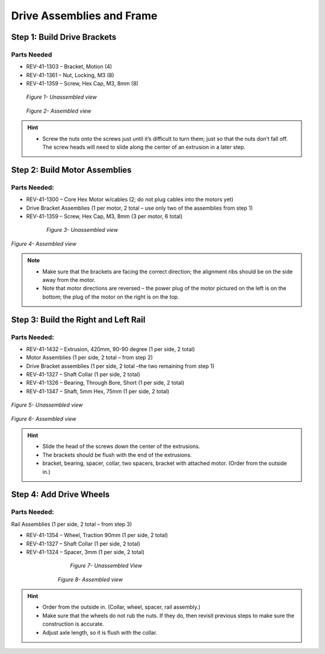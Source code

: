 Drive Assemblies and Frame
==========================

Step 1: Build Drive Brackets
----------------------------

Parts Needed
^^^^^^^^^^^^

- REV-41-1303 – Bracket, Motion (4)

- REV-41-1361 – Nut, Locking, M3 (8)

- REV-41-1359 – Screw, Hex Cap, M3, 8mm (8)

.. figure:: images/BasicB003.png
   :align: center
   :figwidth: 7.5in


   *Figure 1- Unassembled view*

.. figure:: images/BasicB004.png
   :align: center
   :figwidth: 7.5in

   *Figure 2- Assembled view*

.. hint::

   -  Screw the nuts onto the screws just until it’s difficult to turn
      them; just so that the nuts don’t fall off. The screw heads will need
      to slide along the center of an extrusion in a later step.

Step 2: Build Motor Assemblies
------------------------------


Parts Needed: 
^^^^^^^^^^^^^^

- REV-41-1300 – Core Hex Motor w/cables (2; do not plug cables into the motors yet)

- Drive Bracket Assemblies (1 per motor, 2 total – use only two of the assemblies from step 1)

- REV-41-1359 – Screw, Hex Cap, M3, 8mm (3 per motor, 6 total)

.. figure:: images/BasicB005.png
   :align: center
   :figwidth: 6.38421in
   
   *Figure 3- Unassembled view*

.. figure:: images/BasicB006.png
   :align: center
   :width: 6.541in

   *Figure 4- Assembled view*

.. note::

   -  Make sure that the brackets are facing the correct direction; the
      alignment ribs should be on the side away from the motor.

   -  Note that motor directions are reversed – the power plug of the motor
      pictured on the left is on the bottom; the plug of the motor on the
      right is on the top.



Step 3: Build the Right and Left Rail
-------------------------------------

Parts Needed: 
^^^^^^^^^^^^^^

- REV-41-1432 – Extrusion, 420mm, 90-90 degree (1 per side, 2 total)

- Motor Assemblies (1 per side, 2 total – from step 2)

- Drive Bracket assemblies (1 per side, 2 total –the two remaining from step 1)

- REV-41-1327 – Shaft Collar (1 per side, 2 total)

- REV-41-1326 – Bearing, Through Bore, Short (1 per side, 2 total)

- REV-41-1347 – Shaft, 5mm Hex, 75mm (1 per side, 2 total)

.. figure:: images/BasicB007.png
   :width: 4.03009in
   :align: center

   *Figure 5- Unassembled view*

.. figure:: images/BasicB008.png
   :width: 4.18056in
   :align: center
	

   *Figure 6- Assembled view*

.. hint::

   -  Slide the head of the screws down the center of the extrusions.

   -  The brackets should be flush with the end of the extrusions.

   -  bracket, bearing, spacer, collar, two spacers, bracket with attached
      motor. (Order from the outside in.)

Step 4: Add Drive Wheels
------------------------

Parts Needed:
^^^^^^^^^^^^^

Rail Assemblies (1 per side, 2 total – from step 3)

- REV-41-1354 – Wheel, Traction 90mm (1 per side, 2 total)

- REV-41-1327 – Shaft Collar (1 per side, 2 total)

- REV-41-1324 – Spacer, 3mm (1 per side, 2 total)

.. figure:: images/BasicB009.png
   :align: center
   :figwidth: 5.07292in
   
   *Figure 7- Unassembled View*

.. figure:: images/BasicB010.png
   :align: center
   :figwidth: 5.75697in
   
   *Figure 8- Assembled view*

.. hint::

   -  Order from the outside in. (Collar, wheel, spacer, rail assembly.)

   -  Make sure that the wheels do not rub the nuts. If they do, then
      revisit previous steps to make sure the construction is accurate.

   -  Adjust axle length, so it is flush with the collar.